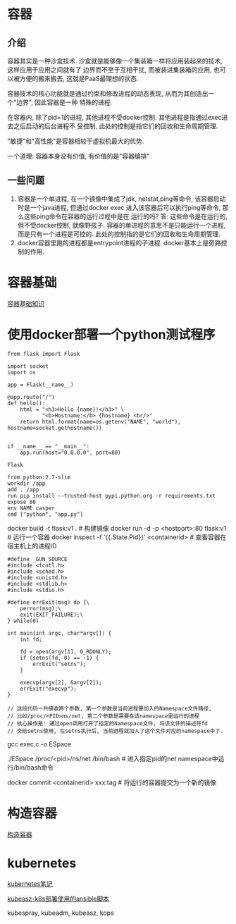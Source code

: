 * 容器
** 介绍
容器其实是一种沙盒技术. 沙盒就是能够像一个集装箱一样将应用装起来的技术, 这样应用于应用之间就有了
边界而不至于互相干扰, 而被装进集装箱的应用, 也可以被方便的搬来搬去, 这就是PaaS最理想的状态.

容器技术的核心功能就是通过约束和修改进程的动态表现, 从而为其创造出一个"边界", 因此容器是一种
特殊的进程.

在容器内, 除了pid=1的进程, 其他进程不受docker控制. 其他进程是指通过exec进去之后启动的后台进程不
受控制, 此处的控制是指它们的回收和生命周期管理.

"敏捷"和"高性能"是容器相较于虚拟机最大的优势.

一个道理: 容器本身没有价值, 有价值的是"容器编排"

** 一些问题
1. 容器是一个单进程, 在一个镜像中集成了jdk, netstat,ping等命令, 该容器启动时是一个java进程,
   但通过docker exec 进入该容器后可以执行ping等命令, 那么这些ping命令在容器的运行过程中是在
   运行的吗?
   答: 这些命令是在运行的, 但不受docker控制, 就像野孩子. 容器的单进程的意思不是只能运行一个进程,
   而是只有一个进程是可控的. 此处的控制指的是它们的回收和生命周期管理.
2. docker容器里跑的进程都是entrypoint进程的子进程. docker基本上是旁路控制的作用.

* 容器基础
[[file:content/docker_base.org][容器基础知识]]

* 使用docker部署一个python测试程序
#+BEGIN_SRC python app.py
from flask import Flask

import socket
import os

app = Flask(__name__)

@app.route("/")
def hello():
    html = "<h3>Hello {name}!</h3>" \
           "<b>Hostname:</b> {hostname} <br/>"
    return html.format(name=os.getenv("NAME", "world"), hostname=socket.gethostname())


if __name__ == "__main__":
    app.run(host="0.0.0.0", port=80)
#+END_SRC
#+BEGIN_SRC text requirements.txt
Flask
#+END_SRC
#+BEGIN_SRC text Dockerfile
from python:2.7-slim
workdir /app
add . /app
run pip install --trusted-host pypi.python.org -r requirements.txt
expose 80
env NAME casper
cmd ["python", "app.py"]
#+END_SRC

docker build -t flask:v1 .  # 构建镜像
docker run -d -p <hostport>:80 flask:v1  # 运行一个容器
docker inspect -f '{{.State.Pid}}'  <containerid>  # 查看容器在宿主机上的进程ID

#+BEGIN_SRC c exec.c  进入某个namespace的c代码
#define _GUN_SOURCE
#include <fcntl.h>
#include <sched.h>
#include <unistd.h>
#include <stdlib.h>
#include <stdio.h>

#define errExit(msg) do {\
    perror(msg);\
    exit(EXIT_FAILURE);\
} while(0)

int main(int argc, char*argv[]) {
    int fd;

    fd = open(argv[1], O_RDONLY);
    if (setns(fd, 0) == -1) {
        errExit("setns");
    }

    execvp(argv[2], &argv[2]);
    errExit("execvp");
}

// 这段代码一共接收两个参数, 第一个参数是当前进程要加入的Namespace文件路径,
// 比如/proc/<PID>ns/net, 第二个参数是需要在该namespace里运行的进程
// 核心操作是: 通过open调用打开了指定的Namespace文件, 将该文件的描述符fd
// 交给setns使用, 在setns执行后, 当前进程就加入了这个文件对应的namespace中了.
#+END_SRC
gcc exec.c -o ESpace

./ESpace /proc/<pid>/ns/net /bin/bash  # 进入指定pid的net namespace中运行/bin/bash命令

docker commit <containerid> xxx:tag  # 将运行的容器提交为一个新的镜像

* 构造容器
[[file:content/buildmydocker.org][构造容器]]

* kubernetes
[[file:content/kubernetes.org][kubernetes笔记]]

[[https://github.com/gjmzj/kubeasz][kubeasz-k8s部署使用的ansible脚本]]

kubespray, kubeadm, kubeasz, kops

